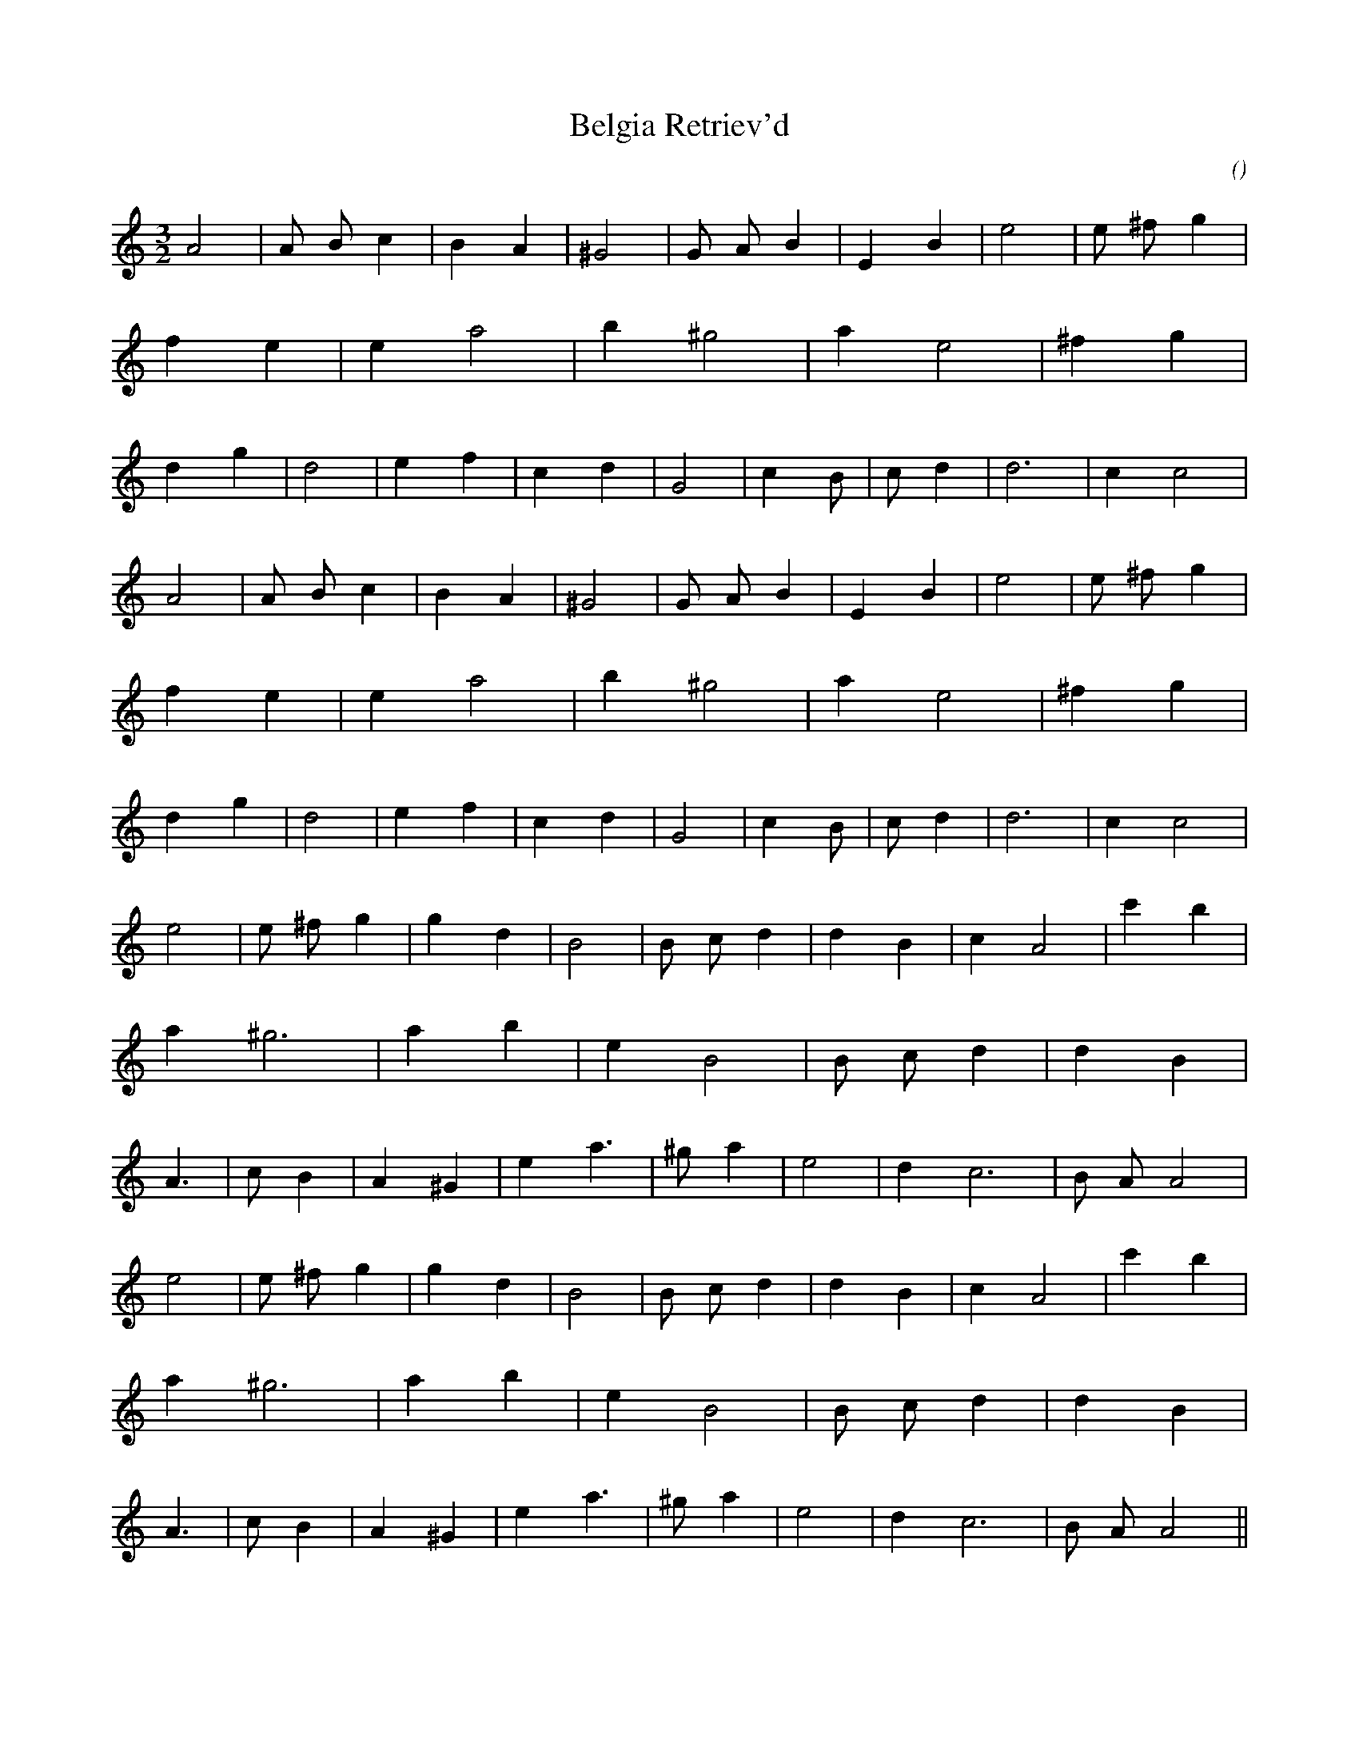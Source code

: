 X:1
T: Belgia Retriev'd
N:
C:
S:
A:
O:
R:
M:3/2
K:Am
I:speed 200
%W: A1
% voice 1 (1 lines, 41 notes)
K:Am
M:3/2
L:1/16
A8 |A2 B2 c4 |B4 A4 |^G8 |G2 A2 B4 |E4 B4 |e8 |e2 ^f2 g4 |f4 e4 |e4 a8 |b4 ^g8 |a4 e8 |^f4 g4 |d4 g4 |d8 |e4 f4 |c4 d4 |G8 |c4 B2 |c2 d4 |d12 |c4 c8 |
%W: A2
% voice 1 (1 lines, 41 notes)
A8 |A2 B2 c4 |B4 A4 |^G8 |G2 A2 B4 |E4 B4 |e8 |e2 ^f2 g4 |f4 e4 |e4 a8 |b4 ^g8 |a4 e8 |^f4 g4 |d4 g4 |d8 |e4 f4 |c4 d4 |G8 |c4 B2 |c2 d4 |d12 |c4 c8 |
%W: B1
% voice 1 (1 lines, 42 notes)
e8 |e2 ^f2 g4 |g4 d4 |B8 |B2 c2 d4 |d4 B4 |c4 A8 |c'4 b4 |a4 ^g12 |a4 b4 |e4 B8 |B2 c2 d4 |d4 B4 |A6 |c2 B4 |A4 ^G4 |e4 a6 |^g2 a4 |e8 |d4 c12 |B2 A2 A8 |
%W: B2
% voice 1 (1 lines, 42 notes)
e8 |e2 ^f2 g4 |g4 d4 |B8 |B2 c2 d4 |d4 B4 |c4 A8 |c'4 b4 |a4 ^g12 |a4 b4 |e4 B8 |B2 c2 d4 |d4 B4 |A6 |c2 B4 |A4 ^G4 |e4 a6 |^g2 a4 |e8 |d4 c12 |B2 A2 A8 ||
